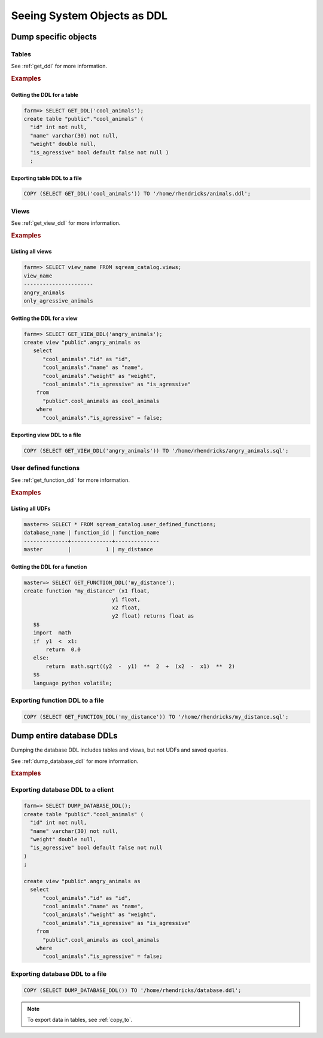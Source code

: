 .. _seeing_system_objects_as_ddl:

********************************
Seeing System Objects as DDL
********************************

Dump specific objects
===========================

Tables
----------

See :ref:`get_ddl` for more information.

.. rubric:: Examples

Getting the DDL for a table
^^^^^^^^^^^^^^^^^^^^^^^^^^^^^^^^^^^^^^^^

.. code-block:: psql

   farm=> SELECT GET_DDL('cool_animals');
   create table "public"."cool_animals" (
     "id" int not null,
     "name" varchar(30) not null,
     "weight" double null,
     "is_agressive" bool default false not null )
     ;

Exporting table DDL to a file
^^^^^^^^^^^^^^^^^^^^^^^^^^^^^^^^^^^

.. code-block:: postgres

   COPY (SELECT GET_DDL('cool_animals')) TO '/home/rhendricks/animals.ddl';

Views
----------

See :ref:`get_view_ddl` for more information.

.. rubric:: Examples

Listing all views
^^^^^^^^^^^^^^^^^^^^^^^

.. code-block:: psql

   farm=> SELECT view_name FROM sqream_catalog.views;
   view_name             
   ----------------------
   angry_animals         
   only_agressive_animals


Getting the DDL for a view
^^^^^^^^^^^^^^^^^^^^^^^^^^^^^^^

.. code-block:: psql

   farm=> SELECT GET_VIEW_DDL('angry_animals');
   create view "public".angry_animals as
      select
         "cool_animals"."id" as "id",
         "cool_animals"."name" as "name",
         "cool_animals"."weight" as "weight",
         "cool_animals"."is_agressive" as "is_agressive"
       from
         "public".cool_animals as cool_animals
       where
         "cool_animals"."is_agressive" = false;

Exporting view DDL to a file
^^^^^^^^^^^^^^^^^^^^^^^^^^^^^^^^^

.. code-block:: postgres

   COPY (SELECT GET_VIEW_DDL('angry_animals')) TO '/home/rhendricks/angry_animals.sql';

User defined functions
-------------------------

See :ref:`get_function_ddl` for more information.

.. rubric:: Examples

Listing all UDFs
^^^^^^^^^^^^^^^^^^^^^

.. code-block:: psql
   
   master=> SELECT * FROM sqream_catalog.user_defined_functions;
   database_name | function_id | function_name
   --------------+-------------+--------------
   master        |           1 | my_distance  

Getting the DDL for a function
^^^^^^^^^^^^^^^^^^^^^^^^^^^^^^^^^^^

.. code-block:: psql

   master=> SELECT GET_FUNCTION_DDL('my_distance');
   create function "my_distance" (x1 float,
                               y1 float,
                               x2 float,
                               y2 float) returns float as
      $$  
      import  math  
      if  y1  <  x1:  
          return  0.0  
      else:  
          return  math.sqrt((y2  -  y1)  **  2  +  (x2  -  x1)  **  2)  
      $$
      language python volatile;

Exporting function DDL to a file
------------------------------------

.. code-block:: postgres

   COPY (SELECT GET_FUNCTION_DDL('my_distance')) TO '/home/rhendricks/my_distance.sql';

Dump entire database DDLs
==================================

Dumping the database DDL includes tables and views, but not UDFs and saved queries.

See :ref:`dump_database_ddl` for more information.

.. rubric:: Examples

Exporting database DDL to a client
---------------------------------------

.. code-block:: psql

   farm=> SELECT DUMP_DATABASE_DDL();
   create table "public"."cool_animals" (
     "id" int not null,
     "name" varchar(30) not null,
     "weight" double null,
     "is_agressive" bool default false not null
   )
   ;

   create view "public".angry_animals as
     select
         "cool_animals"."id" as "id",
         "cool_animals"."name" as "name",
         "cool_animals"."weight" as "weight",
         "cool_animals"."is_agressive" as "is_agressive"
       from
         "public".cool_animals as cool_animals
       where
         "cool_animals"."is_agressive" = false;

Exporting database DDL to a file
---------------------------------------

.. code-block:: postgres

   COPY (SELECT DUMP_DATABASE_DDL()) TO '/home/rhendricks/database.ddl';



.. note:: To export data in tables, see :ref:`copy_to`.
